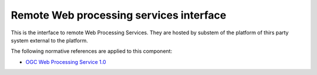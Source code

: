 .. _group___r_w_p_s:

Remote Web processing services interface
----------------------------------------





This is the interface to remote Web Processing Services. They are hosted by substem of the platform of thirs party system external to the platform.

The following normative references are applied to this component:

- `OGC Web Processing Service 1.0 <http://portal.opengeospatial.org/files/?artifact_id=24151>`_


